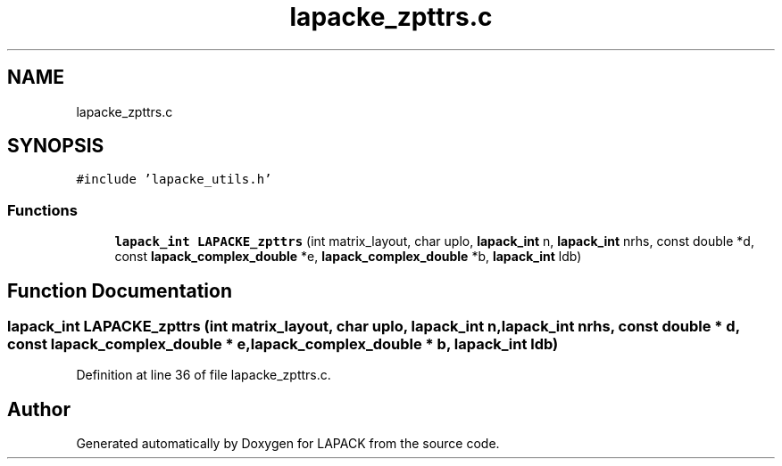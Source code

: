 .TH "lapacke_zpttrs.c" 3 "Tue Nov 14 2017" "Version 3.8.0" "LAPACK" \" -*- nroff -*-
.ad l
.nh
.SH NAME
lapacke_zpttrs.c
.SH SYNOPSIS
.br
.PP
\fC#include 'lapacke_utils\&.h'\fP
.br

.SS "Functions"

.in +1c
.ti -1c
.RI "\fBlapack_int\fP \fBLAPACKE_zpttrs\fP (int matrix_layout, char uplo, \fBlapack_int\fP n, \fBlapack_int\fP nrhs, const double *d, const \fBlapack_complex_double\fP *e, \fBlapack_complex_double\fP *b, \fBlapack_int\fP ldb)"
.br
.in -1c
.SH "Function Documentation"
.PP 
.SS "\fBlapack_int\fP LAPACKE_zpttrs (int matrix_layout, char uplo, \fBlapack_int\fP n, \fBlapack_int\fP nrhs, const double * d, const \fBlapack_complex_double\fP * e, \fBlapack_complex_double\fP * b, \fBlapack_int\fP ldb)"

.PP
Definition at line 36 of file lapacke_zpttrs\&.c\&.
.SH "Author"
.PP 
Generated automatically by Doxygen for LAPACK from the source code\&.
